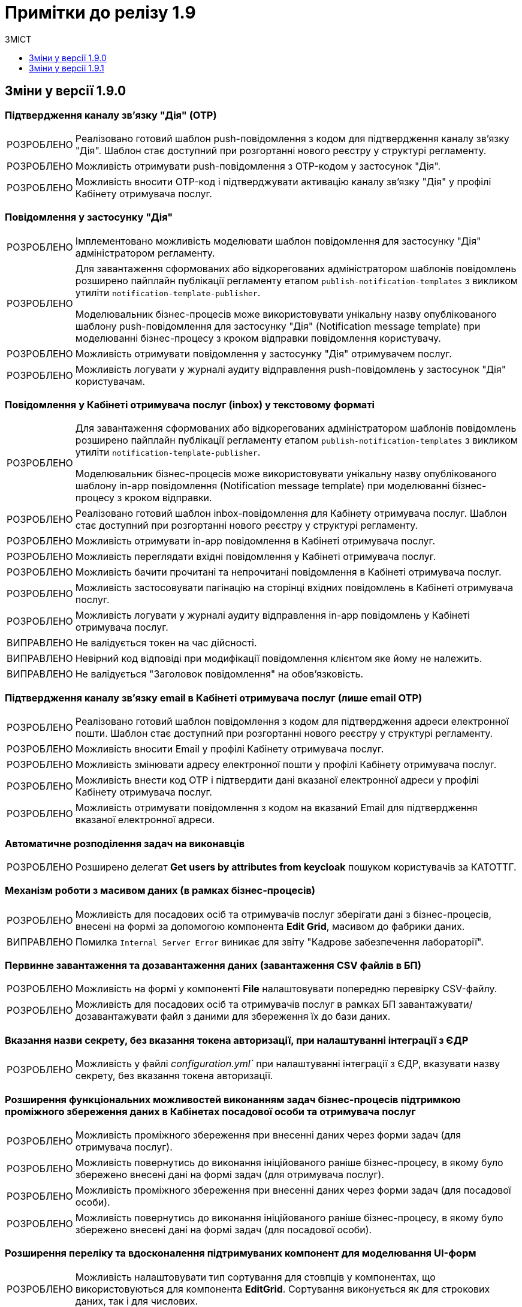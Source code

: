 :toc:
:toclevels:
:toc-title: ЗМІСТ
:sectnums:
:sectnumlevels:
:sectanchors:
:experimental:
:important-caption: ВИПРАВЛЕНО
:note-caption: ПОКРАЩЕНО
:tip-caption: РОЗРОБЛЕНО
:warning-caption: ДИЗАЙН
:caution-caption: ІНШЕ

= Примітки до релізу 1.9

[#changes-1-9-0]
== Зміни у версії 1.9.0
//https://jiraeu.epam.com/browse/MDTUDDM-21092

=== Підтвердження каналу зв'язку "Дія" (OTP)
//https://jiraeu.epam.com/browse/MDTUDDM-19205

[TIP]
//https://jiraeu.epam.com/browse/MDTUDDM-19206
Реалізовано готовий шаблон push-повідомлення з кодом для підтвердження каналу зв'язку "Дія". Шаблон стає доступний при розгортанні нового реєстру у структурі регламенту.

[TIP]
//https://jiraeu.epam.com/browse/MDTUDDM-19210
Можливість отримувати push-повідомлення з OTP-кодом у застосунок "Дія".

[TIP]
//https://jiraeu.epam.com/browse/MDTUDDM-19212
Можливість вносити OTP-код і підтверджувати активацію каналу зв'язку "Дія" у профілі Кабінету отримувача послуг.

=== Повідомлення у застосунку "Дія"
//https://jiraeu.epam.com/browse/MDTUDDM-11460

[TIP]
//https://jiraeu.epam.com/browse/MDTUDDM-18303
Імплементовано можливість моделювати шаблон повідомлення для застосунку "Дія" адміністратором регламенту.

[TIP]
====
//https://jiraeu.epam.com/browse/MDTUDDM-19473
Для завантаження сформованих або відкорегованих адміністратором шаблонів повідомлень розширено пайплайн публікації регламенту етапом `publish-notification-templates` з викликом утиліти `notification-template-publisher`.

Моделювальник бізнес-процесів може використовувати унікальну назву опублікованого шаблону push-повідомлення для застосунку "Дія" (Notification message template) при моделюванні бізнес-процесу з кроком відправки повідомлення користувачу.
====

[TIP]
//https://jiraeu.epam.com/browse/MDTUDDM-19201
Можливість отримувати повідомлення у застосунку "Дія" отримувачем послуг.

[TIP]
//https://jiraeu.epam.com/browse/MDTUDDM-19522
Можливість логувати у журналі аудиту відправлення push-повідомлень у застосунок "Дія" користувачам.

=== Повідомлення у Кабінеті отримувача послуг (inbox) у текстовому форматі
//https://jiraeu.epam.com/browse/MDTUDDM-12411

[TIP]
====
//https://jiraeu.epam.com/browse/MDTUDDM-16634
Для завантаження сформованих або відкорегованих адміністратором шаблонів повідомлень розширено пайплайн публікації регламенту етапом `publish-notification-templates` з викликом утиліти `notification-template-publisher`.

Моделювальник бізнес-процесів може використовувати унікальну назву опублікованого шаблону in-app повідомлення (Notification message template) при моделюванні бізнес-процесу з кроком відправки.
====

[TIP]
//https://jiraeu.epam.com/browse/MDTUDDM-12532
Реалізовано готовий шаблон inbox-повідомлення для Кабінету отримувача послуг. Шаблон стає доступний при розгортанні нового реєстру у структурі регламенту.

[TIP]
//https://jiraeu.epam.com/browse/MDTUDDM-12531
Можливість отримувати in-app повідомлення в Кабінеті отримувача послуг.

[TIP]
//https://jiraeu.epam.com/browse/MDTUDDM-12535
Можливість переглядати вхідні повідомлення у Кабінеті отримувача послуг.

[TIP]
//https://jiraeu.epam.com/browse/MDTUDDM-16646
Можливість бачити прочитані та непрочитані повідомлення в Кабінеті отримувача послуг.

[TIP]
//https://jiraeu.epam.com/browse/MDTUDDM-16647
Можливість застосовувати пагінацію на сторінці вхідних повідомлень в Кабінеті отримувача послуг.

[TIP]
//https://jiraeu.epam.com/browse/MDTUDDM-19523
Можливість логувати у журналі аудиту відправлення in-app повідомлень у Кабінеті отримувача послуг.

[IMPORTANT]
//https://jiraeu.epam.com/browse/MDTUDDM-21209
Не валідується токен на час дійсності.

[IMPORTANT]
//https://jiraeu.epam.com/browse/MDTUDDM-21210
Невірний код відповіді при модифікації повідомлення клієнтом яке йому не належить.

[IMPORTANT]
//https://jiraeu.epam.com/browse/MDTUDDM-21380
Не валідується "Заголовок повідомлення" на обов'язковість.

=== Підтвердження каналу зв'язку email в Кабінеті отримувача послуг (лише email OTP)

[TIP]
//https://jiraeu.epam.com/browse/MDTUDDM-17316
Реалізовано готовий шаблон повідомлення з кодом для підтвердження адреси електронної пошти. Шаблон стає доступний при розгортанні нового реєстру у структурі регламенту.

[TIP]
//https://jiraeu.epam.com/browse/MDTUDDM-12526
Можливість вносити Email у профілі Кабінету отримувача послуг.

[TIP]
//https://jiraeu.epam.com/browse/MDTUDDM-17561
Можливість змінювати адресу електронної пошти у профілі Кабінету отримувача послуг.

[TIP]
//https://jiraeu.epam.com/browse/MDTUDDM-12525
Можливість внести код OTP і підтвердити дані вказаної електронної адреси у профілі Кабінету отримувача послуг.

[TIP]
//https://jiraeu.epam.com/browse/MDTUDDM-12731
Можливість отримувати повідомлення з кодом на вказаний Email для підтвердження вказаної електронної адреси.

=== Автоматичне розподілення задач на виконавців

[TIP]
//https://jiraeu.epam.com/browse/MDTUDDM-17488
Розширено делегат *Get users by attributes from keycloak* пошуком користувачів за КАТОТТГ.

=== Механізм роботи з масивом даних (в рамках бізнес-процесів)

[TIP]
//https://jiraeu.epam.com/browse/MDTUDDM-17916
Можливість для посадових осіб та отримувачів послуг зберігати дані з бізнес-процесів, внесені на формі за допомогою компонента *Edit Grid*, масивом до фабрики даних.

[IMPORTANT]
Помилка `Internal Server Error` виникає для звіту "Кадрове забезпечення лабораторії".

=== Первинне завантаження та дозавантаження даних (завантаження CSV файлів в БП)

[TIP]
//https://jiraeu.epam.com/browse/MDTUDDM-19743
Можливість на формі у компоненті *File* налаштовувати попередню перевірку CSV-файлу.

[TIP]
//https://jiraeu.epam.com/browse/MDTUDDM-16561
Можливість для посадових осіб та отримувачів послуг в рамках БП завантажувати/дозавантажувати файл з даними для збереження їх до бази даних.

=== Вказання назви секрету, без вказання токена авторизації, при налаштуванні інтеграції з ЄДР

[TIP]
//https://jiraeu.epam.com/browse/MDTUDDM-19882
Можливість у файлі _configuration.yml`_ при налаштуванні інтеграції з ЄДР, вказувати назву секрету, без вказання токена авторизації.

=== Розширення функціональних можливостей виконанням задач бізнес-процесів підтримкою проміжного збереження даних в Кабінетах посадової особи та отримувача послуг

[TIP]
//https://jiraeu.epam.com/browse/MDTUDDM-4039
Можливість проміжного збереження при внесенні даних через форми задач (для отримувача послуг).

[TIP]
//https://jiraeu.epam.com/browse/MDTUDDM-18876
Можливість повернутись до виконання ініційованого раніше бізнес-процесу, в якому було збережено внесені дані на формі задач (для отримувача послуг).

[TIP]
//https://jiraeu.epam.com/browse/MDTUDDM-1151
Можливість проміжного збереження при внесенні даних через форми задач (для посадової особи).

[TIP]
//https://jiraeu.epam.com/browse/MDTUDDM-18877
Можливість повернутись до виконання ініційованого раніше бізнес-процесу, в якому було збережено внесені дані на формі задач (для посадової особи).

=== Розширення переліку та вдосконалення підтримуваних компонент для моделювання UI-форм

[TIP]
//https://jiraeu.epam.com/browse/MDTUDDM-13039
Можливість налаштовувати тип сортування для стовпців у компонентах, що використовуються для компонента *EditGrid*. Сортування виконується як для строкових даних, так і для числових.

[TIP]
//https://jiraeu.epam.com/browse/MDTUDDM-13162
Можливість обмежувати введення пробілів на початку та в кінці у компоненті *Textfield*.

=== Пакетне завантаження посадових осіб реєстру

//TODO: Not yet ready
//[TIP]
//https://jiraeu.epam.com/browse/MDTUDDM-12744
//Можливість вивантажити CSV-файл, що використовувався для імпорту користувачів в Keycloak (для адміністратора доступу).

[TIP]
//https://jiraeu.epam.com/browse/MDTUDDM-16868
Перегляд у технічних логах лише інформації, яка стосується завантаження користувачів (для адміністратора доступу).

[IMPORTANT]
//https://jiraeu.epam.com/browse/MDTUDDM-13265
Файл з іменем кирилицею не завантажується до сховища.

[IMPORTANT]
//https://jiraeu.epam.com/browse/MDTUDDM-14419
Помилки про невідповідність розміру кодування та типу файлу перестають змінюватися після другого виникнення.

[IMPORTANT]
//https://jiraeu.epam.com/browse/MDTUDDM-16434
Внести зміни на сторінках admin-portal, що пов'язані з автоматичним завантаженням користувачів до Keycloak.

[IMPORTANT]
//https://jiraeu.epam.com/browse/MDTUDDM-16564
Якщо user-publisher при запиті access token отримує код `401 UNAUTHORIZED`, він відмовляє з помилкою `StackOverflowError`.

=== Управління глобальними налаштуваннями реєстру

[TIP]
//https://jiraeu.epam.com/browse/MDTUDDM-17575
Можливість управляти глобальними налаштуваннями реєстру в рамках моделювання регламенту.

[IMPORTANT]
//https://jiraeu.epam.com/browse/MDTUDDM-20637
Відсутність regexp та тексту помилки, якщо email входить до списку заборонених.

[IMPORTANT]
//https://jiraeu.epam.com/browse/MDTUDDM-20638
Відсутність червоної зірочки на обов'язкових полях.

[IMPORTANT]
//https://jiraeu.epam.com/browse/MDTUDDM-20639
Колір тексту не відповідає mockup.

[IMPORTANT]
//https://jiraeu.epam.com/browse/MDTUDDM-20717
Некоректно відпрацьовує settings validation.

=== Перегляд переліку таблиць моделі даних реєстру та їх структур
//https://jiraeu.epam.com/browse/MDTUDDM-13321

[TIP]
//https://jiraeu.epam.com/browse/MDTUDDM-17568
Можливість переглядати список таблиць для Майстер-версії.

[TIP]
//https://jiraeu.epam.com/browse/MDTUDDM-18909
Можливість переглядати структуру таблиці у майстер-версії (вкладка "Колонки").

[IMPORTANT]
//https://jiraeu.epam.com/browse/MDTUDDM-20580
На сторінці перегляду таблиць ширина стовпців не визначена відповідно до mockup.

[IMPORTANT]
//https://jiraeu.epam.com/browse/MDTUDDM-20581
Відсутня пагінація на сторінці перегляду таблиці у майстер-версії.

=== Перевірка та фіксація наявності конфліктів запита на внесення змін та майстер-версії регламенту реєстру

[TIP]
//https://jiraeu.epam.com/browse/MDTUDDM-17562
Можливість бачити відображення в огляді версії-кандидата інформацію про конфліктні зміни.

[IMPORTANT]
====
Не додається форма при rebase у версію кандидата. При творенні двох запитів версії кандидата, якщо в одному запиті видалити, або додати форму, і злити її, то у другому запиті версії кандидата при rebase не з'являється ця форма.
====

=== Внесення змін до складових запита на внесення змін до регламенту

[TIP]
//https://jiraeu.epam.com/browse/MDTUDDM-13369
Можливість вносити зміни до складових запита на внесення змін до регламенту реєстру.

[IMPORTANT]
====
//https://jiraeu.epam.com/browse/MDTUDDM-17305
Користувач з будь-якого реалму Keycloak (`officer`/`citizen`/`admin`) може використовувати API registry-regulation-management.
====

[IMPORTANT]
====
//https://jiraeu.epam.com/browse/MDTUDDM-17502
При розгортанні нового реєстру сервіс не стартує.

В логах ми можемо побачити помилку. Помилка виникає, тому що при розгортанні спочатку створюються всі поди та тільки після цього, якщо вони встановилися успішно, створюється Gerrit-репозиторій, але сервіс не може запуститися без підключення до репозиторію.
====

=== Активація запита на внесення змін до регламенту реєстру адміністратором зі спадного меню

[TIP]
Реалізовано можливість активувати у спадному списку необхідний запит на внесення змін до реєстру.
//https://jiraeu.epam.com/browse/MDTUDDM-14016

=== Інтеграція запита на внесення змін до майстер-версії регламенту реєстру
//Epic link: https://jiraeu.epam.com/browse/MDTUDDM-13349

[IMPORTANT]
//https://jiraeu.epam.com/browse/MDTUDDM-19143
При створенні кандидат-версії, форми сортуються за колонкою, за якою були відсортовані у майстер-версії.

=== Базові функції та навігація кабінету адміністратора, відображення назви майстер-версії
//https://jiraeu.epam.com/browse/MDTUDDM-13370

[TIP]
//2 частини
//https://jiraeu.epam.com/browse/MDTUDDM-16860
//https://jiraeu.epam.com/browse/MDTUDDM-18891
Можливість бачити дату створення/редагування форм для майстер/кандидат версії.

[IMPORTANT]
====
//https://jiraeu.epam.com/browse/MDTUDDM-19035
Заборонити змінювати службову назву форми при редагуванні форми.

Зробити поле `Службова назва форми` -- `disabled` при редагуванні.
====

=== Управління бізнес-процесами реєстру
//https://jiraeu.epam.com/browse/MDTUDDM-13326

[IMPORTANT]
//https://jiraeu.epam.com/browse/MDTUDDM-19717
При пошуку БП/форм/звітів результат не відображається, якщо пошук виконувався з останньої сторінки таблиці.

[IMPORTANT]
//https://jiraeu.epam.com/browse/MDTUDDM-19951
На сторінці "Створення бізнес-процесу" описи полів для введення не відповідають очікуваним відповідно до mockup.

[IMPORTANT]
//https://jiraeu.epam.com/browse/MDTUDDM-19777
При створенні бізнес-процесу відсутня вкладка с трьома крапками (`...`).

[IMPORTANT]
//https://jiraeu.epam.com/browse/MDTUDDM-20293
На сторінці редагування бізнес-процесу (вкладка "Конструктор") при натисканні на Меню (три крапки) список можливих дій відображається за панеллю налаштувань Camunda Modeler.

[IMPORTANT]
//https://jiraeu.epam.com/browse/MDTUDDM-20295
Під час клонування бізнес-процесу, на вкладці "Конструктор" виникає помилка.

[IMPORTANT]
//https://jiraeu.epam.com/browse/MDTUDDM-21484
Шрифт відображення XML-представлення не відповідає очікуваному на вкладці "Код" під час створення бізнес-процесу.

[IMPORTANT]
//https://jiraeu.epam.com/browse/MDTUDDM-21486
Неможливо повністю видалити xml-представлення на вкладці "Код" під час створення бізнес-процесу.

=== Тимчасове сховище проміжних даних виконання бізнес-процесів
//https://jiraeu.epam.com/browse/MDTUDDM-13044

[IMPORTANT]
//https://jiraeu.epam.com/browse/MDTUDDM-13424
Не видаляються проміжні дані бізнес-процесу після його завершення.

[IMPORTANT]
//https://jiraeu.epam.com/browse/MDTUDDM-13509
`Excerpt-service-api` неправильно отримує bucket name.

[IMPORTANT]
//https://jiraeu.epam.com/browse/MDTUDDM-14580
Перевірити спроби сервісу rest-api під'єднатися до Redis.

=== Конфігурація DNS-імен для реєстрів та захист адміністративних ендпоінтів у Control Plane
//https://jiraeu.epam.com/browse/MDTUDDM-12978

[TIP]
//https://jiraeu.epam.com/browse/MDTUDDM-13157
Можливість обмежувати доступ до адміністративних та реєстрових ендпоінтів.

[TIP]
//https://jiraeu.epam.com/browse/MDTUDDM-13158
Можливість задавати власне DNS-ім'я для кабінетів посадової особи та отримувача послуг.

[IMPORTANT]
//https://jiraeu.epam.com/browse/MDTUDDM-18653
Додати валідацію на введення короткого DNS.

[IMPORTANT]
//https://jiraeu.epam.com/browse/MDTUDDM-18654
Додати посилання на інструкції по налаштуванню зовнішньої конфігурації адміністратором.

=== Розробка Control Plane для адміністрування тенантів/реєстрів

[IMPORTANT]
Після відновлювання резервної копії  Control-plane неможливо увійти до Gerrit платформи.

[IMPORTANT]
Реєстри не розгортаються паралельно.

[IMPORTANT]
Не видаляються реєстри через адмін-консоль.

[IMPORTANT]
Переобрана роль `cp-registry-admin-{REGISRTY_ALIAS}`, що створюється під час розгортання реєстру, не набуває своєї дії.

[IMPORTANT]
Користувач з роллю `cp-registry-admin-{REGISRTY_ALIAS}` не має доступу до платформних Gerrit та Jenkins job свого реєстру.

[IMPORTANT]
Користувач з роллю `cp-registry-admin-{REGISRTY_ALIAS}` не має доступу до *Role Mappings* у реалмах свого реєстру.

[IMPORTANT]
Після видалення реєстру з адмін-консолі, залишається його група в OKD.

[IMPORTANT]
Не розгортається реєстр із шаблоном `template-registry-dev-recommended`.

[IMPORTANT]
Реєстри створюються з порожнім полем "Адміністратори".

[IMPORTANT]
Якщо видалити адміна при редагуванні реєстру, то відповідна роль `cp-registry-admin-namespace` не видаляється з *Assigned Roles*.

[IMPORTANT]
`Reg-Dev-Minimal` template: під час спроби запуску бізнес-процесу у Кабінеті посадової особи та отримувача послуг, виникає помилка `"Status Code: 500 Internal Server Error"`.

[IMPORTANT]
В Кабінеті посадової особи при підписі будь-якого бізнес-процесу, виникає помилка "Дані в тілі не відповідають підпису".

[IMPORTANT]
Після оновлення реєстру до вищої гілки під час спроби запуску бізнес-процесу у Кабінеті посадової особи та отримувача послуг, виникає помилка `"Status Code: 500 Internal Server Error"`.

[IMPORTANT]
Під час входу адміністратора реєстру до реєстрових Keycloak через Openshift SSO, виникає помилка.

[IMPORTANT]
Після видалення реєстру через Control Plane, іноді залишається його репозиторій у Gerrit.

[IMPORTANT]
Admin-portal повинен відкривати посилання до admin-portal, а замість цього веде до Camunda.

[IMPORTANT]
Custom-ресурс `GerritGroupMember` ламається після кожного перезапуску `cluster-mgmt` job.

[IMPORTANT]
Не правильне сортування реєстрів за часом у Control Plane.

[IMPORTANT]
У Select-запиті на оновлення реєстру немає нової, старшої гілки.

[IMPORTANT]
Конфліктують групи `cluster-admins` та `cp-registry-admin`, якщо вони встановлені в одного і того ж користувача.

[IMPORTANT]
Пайплайн `history-excerptor` не виконується, якщо Cleanup job запустити декілька разів.

[IMPORTANT]
Заборонити вводити назву реєстру довжиною понад 12 символів на цільових кластерах.

[IMPORTANT]
Після видалення (cleanup), гілки для `history-excerptor` не створюються.

[IMPORTANT]
Після перезапуску кластера не підіймаються поди (pods) в наявних реєстрах через помилку з Kafka.
[IMPORTANT]
Видаляється рядок `deploymentMode` у файлі _values.yaml_.

=== Інші впровадження

[TIP]
//https://jiraeu.epam.com/browse/MDTUDDM-10889
Автоматичне горизонтальне масштабування нод обробки баз даних

[TIP]
//https://jiraeu.epam.com/browse/MDTUDDM-12954
Захист адміністративних ендпоінтів за допомогою Kong

[TIP]
//https://jiraeu.epam.com/browse/MDTUDDM-12955
====
Server-side сесії на Kong.

Збереження токенів на стороні сервера.
====

[TIP]
//https://jiraeu.epam.com/browse/MDTUDDM-20416
Можливість виконувати запит на злиття змін із Control Plane.

[TIP]
Оновлено компонент `velero` до версії `1.9.0`. Безпечний запуск pipeline з відновлення.

[IMPORTANT]
====
//https://jiraeu.epam.com/browse/MDTUDDM-18530
Backport for RPZM in Denovo.

Сервіс `digital-signature-ops` зависає при інтеграції з `Гряда-301` під час виконання запитів `hashSigh` та `develop`.
//https://jiraeu.epam.com/browse/MDTUDDM-18594
====

[#changes-1-9-1]
== Зміни у версії 1.9.1
[CAUTION]
Розділ у процесі наповнення.
//https://jiraeu.epam.com/browse/MDTUDDM-21187

=== Захист адміністративних ендпоінтів за допомогою Kong
//https://jiraeu.epam.com/browse/MDTUDDM-12954

[TIP]
//https://jiraeu.epam.com/browse/MDTUDDM-13732
Можливість мати доступ до реєстрових Jenkins та Gerrit через Kong API Gateway для адміністраторів Платформи.

//TODO
=== Оновлення Velero до 1.9.0 та безпечний запуск пайплайну Jenkins
//https://jiraeu.epam.com/browse/MDTUDDM-20265

[TIP]
//https://jiraeu.epam.com/browse/

[NOTE]
====
//https://jiraeu.epam.com/browse/MDTUDDM-12918
Автоматично не видаляється бекап, якщо статус бекапу - expired.

При завершенні TTL бекапу, бекап не видалявся. Ця поведінка повторювалась лише на промислових оточеннях, де под velero у статусі Running увесь час. Після примусового видалення поди velero, velero видаляє бекап.

Розв'язання проблеми -- оновлення версії Velero.
====

[NOTE]
====
//https://jiraeu.epam.com/browse/MDTUDDM-19110
Видалено резервне копіювання OBC, та оновлено скрипт зі створення із резервної копії.

Додати реплікацію OBC в AWS/S3 compatible storage.
====

[NOTE]
====
//https://jiraeu.epam.com/browse/MDTUDDM-21293
Виправлено процес відновлення реєстру з відновлення OBC з s3 compatible storage.
====

[NOTE]
====
//https://jiraeu.epam.com/browse/MDTUDDM-20266
Покращення бекапів: безпечний запуск пайплайну з відновлення.
====

=== Регресійні дефекти 1.9.1
//https://jiraeu.epam.com/browse/MDTUDDM-20718

[IMPORTANT]
//https://jiraeu.epam.com/browse/MDTUDDM-20180
Після рестарту кластера не підіймається NEXUS.

[IMPORTANT]
//https://jiraeu.epam.com/browse/MDTUDDM-11545
Інсталер перестає розгортання при встановленні на API Openshift сертифікату.

[IMPORTANT]
//https://jiraeu.epam.com/browse/MDTUDDM-10710
Поди CephObjectStore плануються (schedule) на машинсеті за замовчуванням у кластері.


[IMPORTANT]
//https://jiraeu.epam.com/browse/MDTUDDM-19956
Видалено жорстко закодованих секретних ключів у значеннях Redash (secretKey, cookieSecret і секретний пароль postgresqlPassword).

[IMPORTANT]
//https://jiraeu.epam.com/browse/MDTUDDM-12717
Configmaps bp-webservice-gateway-trembita-business-processes та registry-environment-js перезаписуються при кожному розгортанні оточення.

[IMPORTANT]
//https://jiraeu.epam.com/browse/MDTUDDM-13119
Позначка статусу у конфігурації реєстру в control-plane-console є зеленою при не розгорнутому реєстрі.

[IMPORTANT]
//https://jiraeu.epam.com/browse/MDTUDDM-14561
[UAT] Не виконується запит на оновлення.

[IMPORTANT]
//https://jiraeu.epam.com/browse/MDTUDDM-18826
Redash не має з'єднання із БД через джерела даних (data sources).

[IMPORTANT]
//https://jiraeu.epam.com/browse/MDTUDDM-19036
При оновленні реєстру та cluster-mgmt job, видаляються налаштування для ШБО "Трембіта", адміністраторів та IP-адрес у _values.yaml_.

[IMPORTANT]
//https://jiraeu.epam.com/browse/MDTUDDM-19037
Запити на оновлення на сторінці "Керування Платформою" сортувати за датою створення від найновіших.

[IMPORTANT]
//https://jiraeu.epam.com/browse/MDTUDDM-19742
Пайплайн з видалення реєстрів не видаляє мапери у Keycloak.

[IMPORTANT]
//https://jiraeu.epam.com/browse/MDTUDDM-19970
Не виконується розгортання регламенту registry-model-1.0.0 через префікс https://index.

[IMPORTANT]
//https://jiraeu.epam.com/browse/MDTUDDM-20448
Не можна перейти до редагування реєстру у Control Plane після оновлення до версії 1.8.3.

[IMPORTANT]
//https://jiraeu.epam.com/browse/MDTUDDM-20542
Помилки у Grafana через  оновлення 4.11 до k8s 1.24.

//https://jiraeu.epam.com/browse/MDTUDDM-20611
При створенні запита на внесення змін, перенаправлення йде не на "Огляд версії", а на "UI-форми".

[IMPORTANT]
//https://jiraeu.epam.com/browse/MDTUDDM-20729
[EnvOne] Pull-ліміти при збірці компонентів регламенту.

[IMPORTANT]
//https://jiraeu.epam.com/browse/MDTUDDM-20934
Виправлено видалення лямбдою правил та політик.


[IMPORTANT]
//https://jiraeu.epam.com/browse/MDTUDDM-21103
Не виконується `Create-release-cluster-mgmt` job після розгортання кластера.

[IMPORTANT]
//https://jiraeu.epam.com/browse/MDTUDDM-21171
Додано валідацію на внесення адміністраторів реєстру/платформи.

[IMPORTANT]
//https://jiraeu.epam.com/browse/MDTUDDM-21450
Не працює кнопка видалення Переліку дозволених ключів.

[IMPORTANT]
//https://jiraeu.epam.com/browse/MDTUDDM-21564
Control Plane має приймати пусті значення в ресурсах.



















